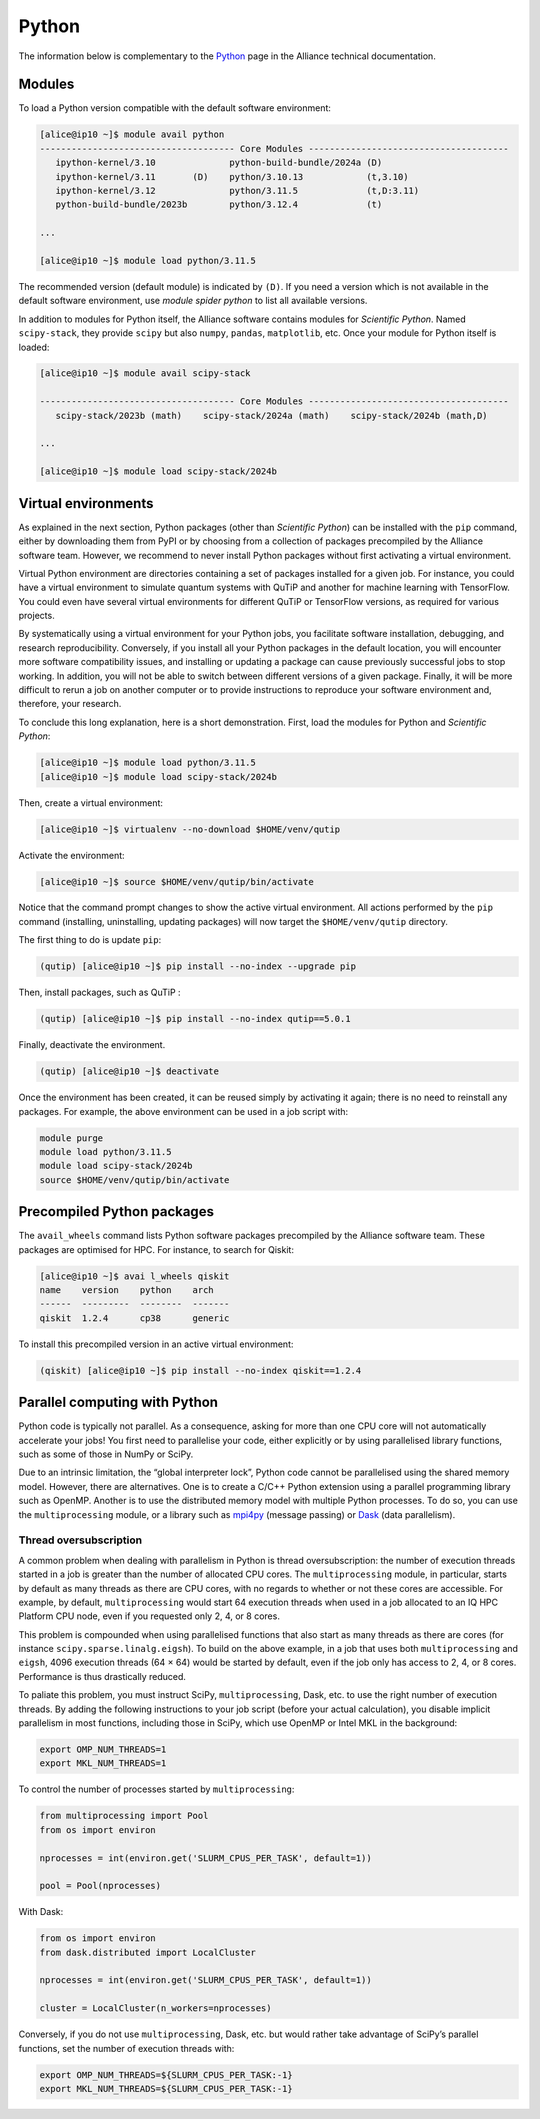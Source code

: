 Python
======

The information below is complementary to the `Python
<https://docs.alliancecan.ca/wiki/Python/en>`_ page in the Alliance technical
documentation.

Modules
-------

To load a Python version compatible with the default software environment:

.. code-block:: console

    [alice@ip10 ~]$ module avail python
    ------------------------------------- Core Modules --------------------------------------
       ipython-kernel/3.10              python-build-bundle/2024a (D)
       ipython-kernel/3.11       (D)    python/3.10.13            (t,3.10)
       ipython-kernel/3.12              python/3.11.5             (t,D:3.11)
       python-build-bundle/2023b        python/3.12.4             (t)

    ...

    [alice@ip10 ~]$ module load python/3.11.5

The recommended version (default module) is indicated by ``(D)``. If you need a
version which is not available in the default software environment, use `module
spider python` to list all available versions.

In addition to modules for Python itself, the Alliance software contains modules
for `Scientific Python`. Named ``scipy-stack``, they provide ``scipy`` but also
``numpy``, ``pandas``, ``matplotlib``, etc. Once your module for Python itself
is loaded:

.. code-block:: console

    [alice@ip10 ~]$ module avail scipy-stack

    ------------------------------------- Core Modules --------------------------------------
       scipy-stack/2023b (math)    scipy-stack/2024a (math)    scipy-stack/2024b (math,D)

    ...

    [alice@ip10 ~]$ module load scipy-stack/2024b

Virtual environments
--------------------

As explained in the next section, Python packages (other than `Scientific
Python`) can be installed with the ``pip`` command, either by downloading them
from PyPI or by choosing from a collection of packages precompiled by the
Alliance software team. However, we recommend to never install Python packages
without first activating a virtual environment.

Virtual Python environment are directories containing a set of packages
installed for a given job. For instance, you could have a virtual environment
to simulate quantum systems with QuTiP and another for machine learning with
TensorFlow. You could even have several virtual environments for different QuTiP
or TensorFlow versions, as required for various projects.

By systematically using a virtual environment for your Python jobs, you
facilitate software installation, debugging, and research reproducibility.
Conversely, if you install all your Python packages in the default location, you
will encounter more software compatibility issues, and installing or updating a
package can cause previously successful jobs to stop working. In addition, you
will not be able to switch between different versions of a given package.
Finally, it will be more difficult to rerun a job on another computer or to
provide instructions to reproduce your software environment and, therefore, your
research.

To conclude this long explanation, here is a short demonstration. First, load
the modules for Python and `Scientific Python`:

.. code-block:: console

    [alice@ip10 ~]$ module load python/3.11.5
    [alice@ip10 ~]$ module load scipy-stack/2024b

Then, create a virtual environment:

.. code-block:: console

    [alice@ip10 ~]$ virtualenv --no-download $HOME/venv/qutip

Activate the environment:

.. code-block:: console

    [alice@ip10 ~]$ source $HOME/venv/qutip/bin/activate

Notice that the command prompt changes to show the active virtual environment.
All actions performed by the ``pip`` command (installing, uninstalling, updating
packages) will now target the ``$HOME/venv/qutip`` directory.

The first thing to do is update ``pip``:

.. code-block:: console

    (qutip) [alice@ip10 ~]$ pip install --no-index --upgrade pip    

Then, install packages, such as QuTiP :

.. code-block:: console

    (qutip) [alice@ip10 ~]$ pip install --no-index qutip==5.0.1

Finally, deactivate the environment.

.. code-block:: console

    (qutip) [alice@ip10 ~]$ deactivate

Once the environment has been created, it can be reused simply by activating it
again; there is no need to reinstall any packages. For example, the above
environment can be used in a job script with:

.. code-block:: bash

   module purge
   module load python/3.11.5
   module load scipy-stack/2024b
   source $HOME/venv/qutip/bin/activate

Precompiled Python packages
---------------------------

The ``avail_wheels`` command lists Python software packages precompiled by the
Alliance software team. These packages are optimised for HPC. For instance, to
search for Qiskit:

.. code-block:: console

    [alice@ip10 ~]$ avai l_wheels qiskit
    name    version    python    arch
    ------  ---------  --------  -------
    qiskit  1.2.4      cp38      generic

To install this precompiled version in an active virtual environment:

.. code-block:: console

    (qiskit) [alice@ip10 ~]$ pip install --no-index qiskit==1.2.4

Parallel computing with Python
------------------------------

Python code is typically not parallel. As a consequence, asking for more than
one CPU core will not automatically accelerate your jobs! You first need to
parallelise your code, either explicitly or by using parallelised library
functions, such as some of those in NumPy or SciPy.

Due to an intrinsic limitation, the “global interpreter lock”, Python code
cannot be parallelised using the shared memory model. However, there are
alternatives. One is to create a C/C++ Python extension using a parallel
programming library such as OpenMP. Another is to use the distributed memory
model with multiple Python processes. To do so, you can use the
``multiprocessing`` module, or a library such as `mpi4py
<https://mpi4py.readthedocs.io/en/stable/>`_ (message passing) or `Dask
<https://www.dask.org/>`_ (data parallelism).

.. _python-fils-label:

Thread oversubscription
'''''''''''''''''''''''

A common problem when dealing with parallelism in Python is thread
oversubscription: the number of execution threads started in a job is greater
than the number of allocated CPU cores. The ``multiprocessing`` module, in
particular, starts by default as many threads as there are CPU cores, with no
regards to whether or not these cores are accessible. For example, by default,
``multiprocessing`` would start 64 execution threads when used in a job
allocated to an IQ HPC Platform CPU node, even if you requested only 2, 4, or 8
cores.

This problem is compounded when using parallelised functions that also start as
many threads as there are cores (for instance ``scipy.sparse.linalg.eigsh``). To
build on the above example, in a job that uses both ``multiprocessing`` and
``eigsh``, 4096 execution threads (64 × 64) would be started by default, even
if the job only has access to 2, 4, or 8 cores. Performance is thus drastically
reduced.

To paliate this problem, you must instruct SciPy, ``multiprocessing``, Dask,
etc. to use the right number of execution threads. By adding the following
instructions to your job script (before your actual calculation), you disable
implicit parallelism in most functions, including those in SciPy, which use
OpenMP or Intel MKL in the background:

.. code-block:: bash

    export OMP_NUM_THREADS=1
    export MKL_NUM_THREADS=1

To control the number of processes started by ``multiprocessing``:

.. code-block:: python

    from multiprocessing import Pool
    from os import environ

    nprocesses = int(environ.get('SLURM_CPUS_PER_TASK', default=1))

    pool = Pool(nprocesses)

With Dask:

.. code-block:: python

    from os import environ
    from dask.distributed import LocalCluster

    nprocesses = int(environ.get('SLURM_CPUS_PER_TASK', default=1))

    cluster = LocalCluster(n_workers=nprocesses)

Conversely, if you do not use ``multiprocessing``, Dask, etc. but would rather
take advantage of SciPy’s parallel functions, set the number of execution
threads with:

.. code-block:: bash

    export OMP_NUM_THREADS=${SLURM_CPUS_PER_TASK:-1}
    export MKL_NUM_THREADS=${SLURM_CPUS_PER_TASK:-1}

.. seealso::

   - :ref:`This FAQ entry <calcul-lent-label>` discusses threads and performance
     issues in general.
